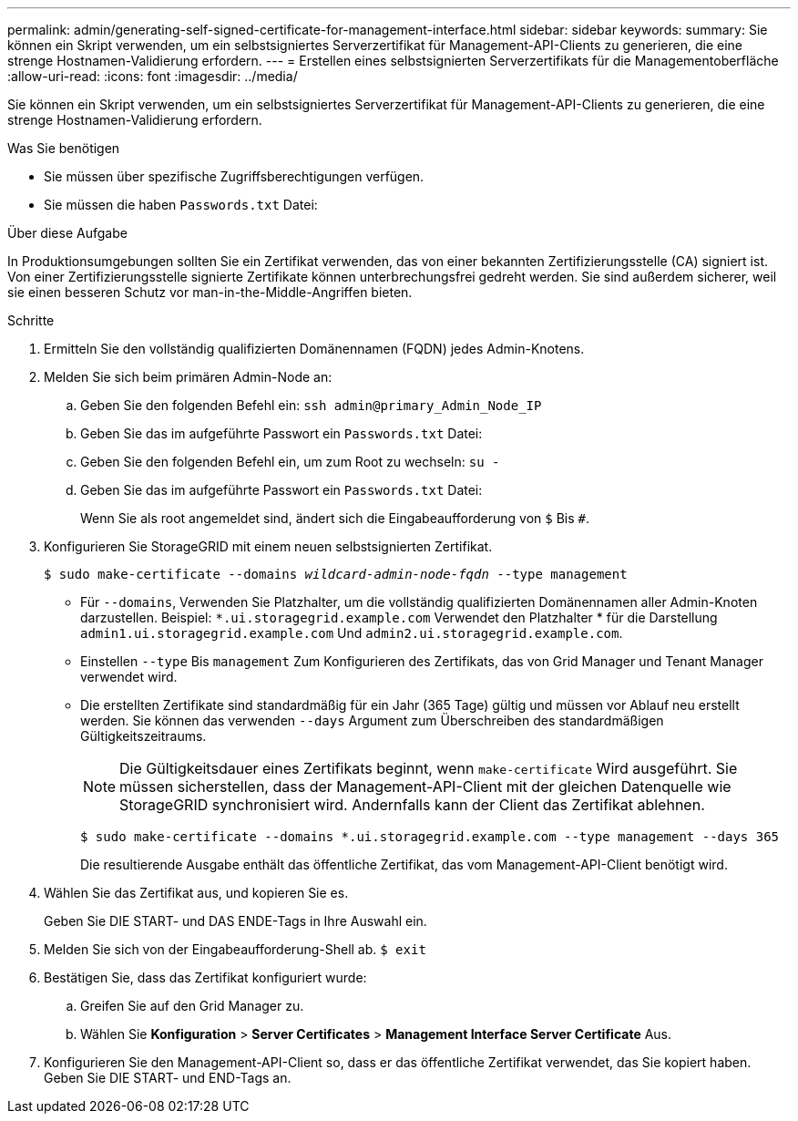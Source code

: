 ---
permalink: admin/generating-self-signed-certificate-for-management-interface.html 
sidebar: sidebar 
keywords:  
summary: Sie können ein Skript verwenden, um ein selbstsigniertes Serverzertifikat für Management-API-Clients zu generieren, die eine strenge Hostnamen-Validierung erfordern. 
---
= Erstellen eines selbstsignierten Serverzertifikats für die Managementoberfläche
:allow-uri-read: 
:icons: font
:imagesdir: ../media/


[role="lead"]
Sie können ein Skript verwenden, um ein selbstsigniertes Serverzertifikat für Management-API-Clients zu generieren, die eine strenge Hostnamen-Validierung erfordern.

.Was Sie benötigen
* Sie müssen über spezifische Zugriffsberechtigungen verfügen.
* Sie müssen die haben `Passwords.txt` Datei:


.Über diese Aufgabe
In Produktionsumgebungen sollten Sie ein Zertifikat verwenden, das von einer bekannten Zertifizierungsstelle (CA) signiert ist. Von einer Zertifizierungsstelle signierte Zertifikate können unterbrechungsfrei gedreht werden. Sie sind außerdem sicherer, weil sie einen besseren Schutz vor man-in-the-Middle-Angriffen bieten.

.Schritte
. Ermitteln Sie den vollständig qualifizierten Domänennamen (FQDN) jedes Admin-Knotens.
. Melden Sie sich beim primären Admin-Node an:
+
.. Geben Sie den folgenden Befehl ein: `ssh admin@primary_Admin_Node_IP`
.. Geben Sie das im aufgeführte Passwort ein `Passwords.txt` Datei:
.. Geben Sie den folgenden Befehl ein, um zum Root zu wechseln: `su -`
.. Geben Sie das im aufgeführte Passwort ein `Passwords.txt` Datei:
+
Wenn Sie als root angemeldet sind, ändert sich die Eingabeaufforderung von `$` Bis `#`.



. Konfigurieren Sie StorageGRID mit einem neuen selbstsignierten Zertifikat.
+
`$ sudo make-certificate --domains _wildcard-admin-node-fqdn_ --type management`

+
** Für `--domains`, Verwenden Sie Platzhalter, um die vollständig qualifizierten Domänennamen aller Admin-Knoten darzustellen. Beispiel: `*.ui.storagegrid.example.com` Verwendet den Platzhalter * für die Darstellung `admin1.ui.storagegrid.example.com` Und `admin2.ui.storagegrid.example.com`.
** Einstellen `--type` Bis `management` Zum Konfigurieren des Zertifikats, das von Grid Manager und Tenant Manager verwendet wird.
** Die erstellten Zertifikate sind standardmäßig für ein Jahr (365 Tage) gültig und müssen vor Ablauf neu erstellt werden. Sie können das verwenden `--days` Argument zum Überschreiben des standardmäßigen Gültigkeitszeitraums.
+

NOTE: Die Gültigkeitsdauer eines Zertifikats beginnt, wenn `make-certificate` Wird ausgeführt. Sie müssen sicherstellen, dass der Management-API-Client mit der gleichen Datenquelle wie StorageGRID synchronisiert wird. Andernfalls kann der Client das Zertifikat ablehnen.

+
 $ sudo make-certificate --domains *.ui.storagegrid.example.com --type management --days 365
+
Die resultierende Ausgabe enthält das öffentliche Zertifikat, das vom Management-API-Client benötigt wird.



. Wählen Sie das Zertifikat aus, und kopieren Sie es.
+
Geben Sie DIE START- und DAS ENDE-Tags in Ihre Auswahl ein.

. Melden Sie sich von der Eingabeaufforderung-Shell ab. `$ exit`
. Bestätigen Sie, dass das Zertifikat konfiguriert wurde:
+
.. Greifen Sie auf den Grid Manager zu.
.. Wählen Sie *Konfiguration* > *Server Certificates* > *Management Interface Server Certificate* Aus.


. Konfigurieren Sie den Management-API-Client so, dass er das öffentliche Zertifikat verwendet, das Sie kopiert haben. Geben Sie DIE START- und END-Tags an.

